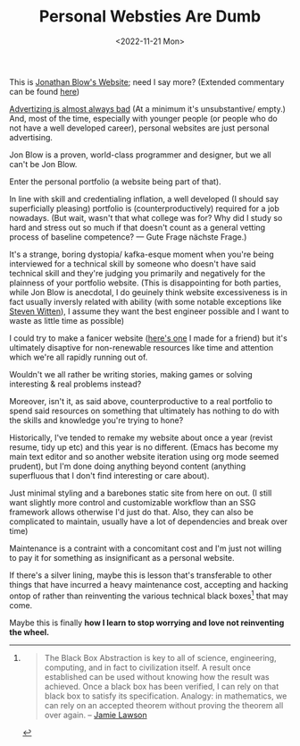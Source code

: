 #+TITLE: Personal Websties Are Dumb
#+DATE: <2022-11-21 Mon>
#+FILETAGS: :Opinion:

This is [[http://number-none.com/blow/blog/][Jonathan Blow's Website]]; need I say more? (Extended commentary can be found [[https://motherfuckingwebsite.com/][here]])

[[https://www.youtube.com/watch?v=tHEOGrkhDp0][Advertizing is almost always bad]] (At a minimum it's unsubstantive/ empty.)
And, most of the time, especially with younger people (or people who do not have a well developed career), personal websites are just personal advertising. 


# Jon Blow has made some incredible games and that is all the endorsement/ advertisement / marketing he and his team will ever need. 
# He's proven himself to his peers and created a rent free presence in the minds of gamers around the world. 
# Who cares what his website looks like?

Jon Blow is a proven, world-class programmer and designer, but we all can't be Jon Blow.

Enter the personal portfolio (a website being part of that).

In line with skill and credentialing inflation, a well developed (I should say superficially pleasing) portfolio is (counterproductively) required for a job nowadays.
(But wait, wasn't that what college was for? Why did I study so hard and stress out so much if that doesn't count as a general vetting process of baseline competence?
— Gute Frage nächste Frage.)

It's a strange, boring dystopia/ kafka-esque moment when you're being interviewed for a technical skill by someone who doesn't have said technical skill and
they're judging you primarily and negatively for the plainness of your portfolio website.
(This is disappointing for both parties, while Jon Blow is anecdotal, I do geuinely think website excessiveness is in fact usually inversly related with ability
(with some notable exceptions like [[http://acko.net][Steven Witten]]), I assume they want the best engineer possible and I want to waste as little time as possible)

I could try to make a fanicer website ([[https://zackmibrown.github.io/][here's one]] I made for a friend) but it's ultimately disaptive for non-renewable resources like time and
attention which we're all rapidly running out of.

Wouldn't we all rather be writing stories, making games or solving interesting & real problems instead?

Moreover, isn't it, as said above, counterproductive to a real portfolio to spend said resources on something that ultimately has nothing to do with the skills and
knowledge you're trying to hone?

Historically, I've tended to remake my website about once a year (revist resume, tidy up etc)
and this year is no different. (Emacs has become my main text editor and so another
website iteration using org mode seemed prudent), but I'm done doing anything beyond content (anything superfluous that I don't find interesting or care about).

Just minimal styling and a barebones static site from here on out.
(I still want slightly more control and customizable workflow than an SSG framework allows otherwise I'd just do that. Also, they can also be
complicated to maintain, usually have a lot of dependencies and break over time)

Maintenance is a contraint with a concomitant cost and I'm just not willing to pay it for something as insignificant as a personal website.

If there's a silver lining, maybe this is lesson that's transferable to other things that have incurred a heavy maintenance cost, accepting and hacking ontop of rather
than reinventing the various technical black boxes[fn:1] that may come.

Maybe this is finally *how I learn to stop worrying and love not reinventing the wheel.*

[fn:1]
#+BEGIN_QUOTE
The Black Box Abstraction is key to all of science, engineering, computing, and in fact to civilization itself.
A result once established can be used without knowing how the result was achieved.
Once a black box has been verified, I can rely on that black box to satisfy its specification.
Analogy: in mathematics, we can rely on an accepted theorem without proving the theorem all over again. -- [[https://www.quora.com/profile/Jamie-Lawson-5][Jamie Lawson]]
#+END_QUOTE


